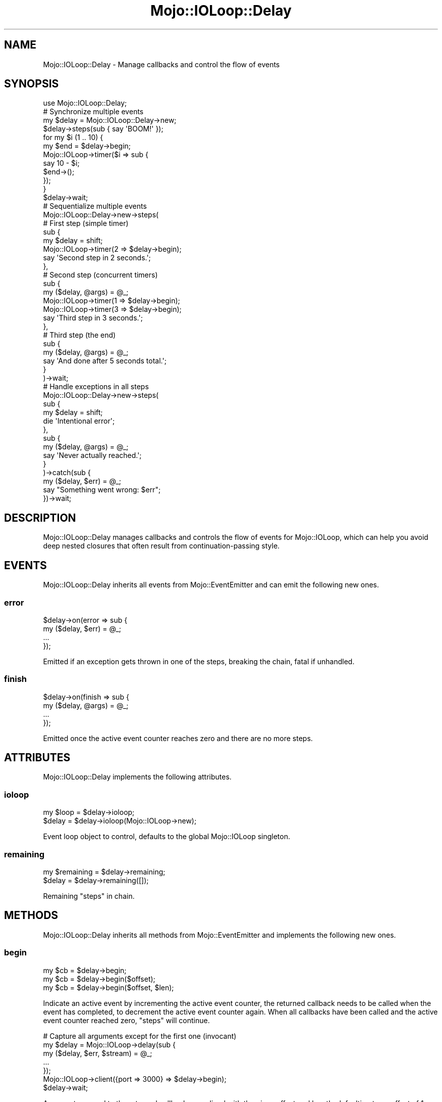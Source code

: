 .\" Automatically generated by Pod::Man 2.23 (Pod::Simple 3.14)
.\"
.\" Standard preamble:
.\" ========================================================================
.de Sp \" Vertical space (when we can't use .PP)
.if t .sp .5v
.if n .sp
..
.de Vb \" Begin verbatim text
.ft CW
.nf
.ne \\$1
..
.de Ve \" End verbatim text
.ft R
.fi
..
.\" Set up some character translations and predefined strings.  \*(-- will
.\" give an unbreakable dash, \*(PI will give pi, \*(L" will give a left
.\" double quote, and \*(R" will give a right double quote.  \*(C+ will
.\" give a nicer C++.  Capital omega is used to do unbreakable dashes and
.\" therefore won't be available.  \*(C` and \*(C' expand to `' in nroff,
.\" nothing in troff, for use with C<>.
.tr \(*W-
.ds C+ C\v'-.1v'\h'-1p'\s-2+\h'-1p'+\s0\v'.1v'\h'-1p'
.ie n \{\
.    ds -- \(*W-
.    ds PI pi
.    if (\n(.H=4u)&(1m=24u) .ds -- \(*W\h'-12u'\(*W\h'-12u'-\" diablo 10 pitch
.    if (\n(.H=4u)&(1m=20u) .ds -- \(*W\h'-12u'\(*W\h'-8u'-\"  diablo 12 pitch
.    ds L" ""
.    ds R" ""
.    ds C` ""
.    ds C' ""
'br\}
.el\{\
.    ds -- \|\(em\|
.    ds PI \(*p
.    ds L" ``
.    ds R" ''
'br\}
.\"
.\" Escape single quotes in literal strings from groff's Unicode transform.
.ie \n(.g .ds Aq \(aq
.el       .ds Aq '
.\"
.\" If the F register is turned on, we'll generate index entries on stderr for
.\" titles (.TH), headers (.SH), subsections (.SS), items (.Ip), and index
.\" entries marked with X<> in POD.  Of course, you'll have to process the
.\" output yourself in some meaningful fashion.
.ie \nF \{\
.    de IX
.    tm Index:\\$1\t\\n%\t"\\$2"
..
.    nr % 0
.    rr F
.\}
.el \{\
.    de IX
..
.\}
.\"
.\" Accent mark definitions (@(#)ms.acc 1.5 88/02/08 SMI; from UCB 4.2).
.\" Fear.  Run.  Save yourself.  No user-serviceable parts.
.    \" fudge factors for nroff and troff
.if n \{\
.    ds #H 0
.    ds #V .8m
.    ds #F .3m
.    ds #[ \f1
.    ds #] \fP
.\}
.if t \{\
.    ds #H ((1u-(\\\\n(.fu%2u))*.13m)
.    ds #V .6m
.    ds #F 0
.    ds #[ \&
.    ds #] \&
.\}
.    \" simple accents for nroff and troff
.if n \{\
.    ds ' \&
.    ds ` \&
.    ds ^ \&
.    ds , \&
.    ds ~ ~
.    ds /
.\}
.if t \{\
.    ds ' \\k:\h'-(\\n(.wu*8/10-\*(#H)'\'\h"|\\n:u"
.    ds ` \\k:\h'-(\\n(.wu*8/10-\*(#H)'\`\h'|\\n:u'
.    ds ^ \\k:\h'-(\\n(.wu*10/11-\*(#H)'^\h'|\\n:u'
.    ds , \\k:\h'-(\\n(.wu*8/10)',\h'|\\n:u'
.    ds ~ \\k:\h'-(\\n(.wu-\*(#H-.1m)'~\h'|\\n:u'
.    ds / \\k:\h'-(\\n(.wu*8/10-\*(#H)'\z\(sl\h'|\\n:u'
.\}
.    \" troff and (daisy-wheel) nroff accents
.ds : \\k:\h'-(\\n(.wu*8/10-\*(#H+.1m+\*(#F)'\v'-\*(#V'\z.\h'.2m+\*(#F'.\h'|\\n:u'\v'\*(#V'
.ds 8 \h'\*(#H'\(*b\h'-\*(#H'
.ds o \\k:\h'-(\\n(.wu+\w'\(de'u-\*(#H)/2u'\v'-.3n'\*(#[\z\(de\v'.3n'\h'|\\n:u'\*(#]
.ds d- \h'\*(#H'\(pd\h'-\w'~'u'\v'-.25m'\f2\(hy\fP\v'.25m'\h'-\*(#H'
.ds D- D\\k:\h'-\w'D'u'\v'-.11m'\z\(hy\v'.11m'\h'|\\n:u'
.ds th \*(#[\v'.3m'\s+1I\s-1\v'-.3m'\h'-(\w'I'u*2/3)'\s-1o\s+1\*(#]
.ds Th \*(#[\s+2I\s-2\h'-\w'I'u*3/5'\v'-.3m'o\v'.3m'\*(#]
.ds ae a\h'-(\w'a'u*4/10)'e
.ds Ae A\h'-(\w'A'u*4/10)'E
.    \" corrections for vroff
.if v .ds ~ \\k:\h'-(\\n(.wu*9/10-\*(#H)'\s-2\u~\d\s+2\h'|\\n:u'
.if v .ds ^ \\k:\h'-(\\n(.wu*10/11-\*(#H)'\v'-.4m'^\v'.4m'\h'|\\n:u'
.    \" for low resolution devices (crt and lpr)
.if \n(.H>23 .if \n(.V>19 \
\{\
.    ds : e
.    ds 8 ss
.    ds o a
.    ds d- d\h'-1'\(ga
.    ds D- D\h'-1'\(hy
.    ds th \o'bp'
.    ds Th \o'LP'
.    ds ae ae
.    ds Ae AE
.\}
.rm #[ #] #H #V #F C
.\" ========================================================================
.\"
.IX Title "Mojo::IOLoop::Delay 3"
.TH Mojo::IOLoop::Delay 3 "2015-06-10" "perl v5.12.3" "User Contributed Perl Documentation"
.\" For nroff, turn off justification.  Always turn off hyphenation; it makes
.\" way too many mistakes in technical documents.
.if n .ad l
.nh
.SH "NAME"
Mojo::IOLoop::Delay \- Manage callbacks and control the flow of events
.SH "SYNOPSIS"
.IX Header "SYNOPSIS"
.Vb 1
\&  use Mojo::IOLoop::Delay;
\&
\&  # Synchronize multiple events
\&  my $delay = Mojo::IOLoop::Delay\->new;
\&  $delay\->steps(sub { say \*(AqBOOM!\*(Aq });
\&  for my $i (1 .. 10) {
\&    my $end = $delay\->begin;
\&    Mojo::IOLoop\->timer($i => sub {
\&      say 10 \- $i;
\&      $end\->();
\&    });
\&  }
\&  $delay\->wait;
\&
\&  # Sequentialize multiple events
\&  Mojo::IOLoop::Delay\->new\->steps(
\&
\&    # First step (simple timer)
\&    sub {
\&      my $delay = shift;
\&      Mojo::IOLoop\->timer(2 => $delay\->begin);
\&      say \*(AqSecond step in 2 seconds.\*(Aq;
\&    },
\&
\&    # Second step (concurrent timers)
\&    sub {
\&      my ($delay, @args) = @_;
\&      Mojo::IOLoop\->timer(1 => $delay\->begin);
\&      Mojo::IOLoop\->timer(3 => $delay\->begin);
\&      say \*(AqThird step in 3 seconds.\*(Aq;
\&    },
\&
\&    # Third step (the end)
\&    sub {
\&      my ($delay, @args) = @_;
\&      say \*(AqAnd done after 5 seconds total.\*(Aq;
\&    }
\&  )\->wait;
\&
\&  # Handle exceptions in all steps
\&  Mojo::IOLoop::Delay\->new\->steps(
\&    sub {
\&      my $delay = shift;
\&      die \*(AqIntentional error\*(Aq;
\&    },
\&    sub {
\&      my ($delay, @args) = @_;
\&      say \*(AqNever actually reached.\*(Aq;
\&    }
\&  )\->catch(sub {
\&    my ($delay, $err) = @_;
\&    say "Something went wrong: $err";
\&  })\->wait;
.Ve
.SH "DESCRIPTION"
.IX Header "DESCRIPTION"
Mojo::IOLoop::Delay manages callbacks and controls the flow of events for
Mojo::IOLoop, which can help you avoid deep nested closures that often
result from continuation-passing style.
.SH "EVENTS"
.IX Header "EVENTS"
Mojo::IOLoop::Delay inherits all events from Mojo::EventEmitter and can
emit the following new ones.
.SS "error"
.IX Subsection "error"
.Vb 4
\&  $delay\->on(error => sub {
\&    my ($delay, $err) = @_;
\&    ...
\&  });
.Ve
.PP
Emitted if an exception gets thrown in one of the steps, breaking the chain,
fatal if unhandled.
.SS "finish"
.IX Subsection "finish"
.Vb 4
\&  $delay\->on(finish => sub {
\&    my ($delay, @args) = @_;
\&    ...
\&  });
.Ve
.PP
Emitted once the active event counter reaches zero and there are no more steps.
.SH "ATTRIBUTES"
.IX Header "ATTRIBUTES"
Mojo::IOLoop::Delay implements the following attributes.
.SS "ioloop"
.IX Subsection "ioloop"
.Vb 2
\&  my $loop = $delay\->ioloop;
\&  $delay   = $delay\->ioloop(Mojo::IOLoop\->new);
.Ve
.PP
Event loop object to control, defaults to the global Mojo::IOLoop singleton.
.SS "remaining"
.IX Subsection "remaining"
.Vb 2
\&  my $remaining = $delay\->remaining;
\&  $delay        = $delay\->remaining([]);
.Ve
.PP
Remaining \*(L"steps\*(R" in chain.
.SH "METHODS"
.IX Header "METHODS"
Mojo::IOLoop::Delay inherits all methods from Mojo::EventEmitter and
implements the following new ones.
.SS "begin"
.IX Subsection "begin"
.Vb 3
\&  my $cb = $delay\->begin;
\&  my $cb = $delay\->begin($offset);
\&  my $cb = $delay\->begin($offset, $len);
.Ve
.PP
Indicate an active event by incrementing the active event counter, the returned
callback needs to be called when the event has completed, to decrement the
active event counter again. When all callbacks have been called and the active
event counter reached zero, \*(L"steps\*(R" will continue.
.PP
.Vb 7
\&  # Capture all arguments except for the first one (invocant)
\&  my $delay = Mojo::IOLoop\->delay(sub {
\&    my ($delay, $err, $stream) = @_;
\&    ...
\&  });
\&  Mojo::IOLoop\->client({port => 3000} => $delay\->begin);
\&  $delay\->wait;
.Ve
.PP
Arguments passed to the returned callback are spliced with the given offset and
length, defaulting to an offset of \f(CW1\fR with no default length. The arguments
are then combined in the same order \*(L"begin\*(R" was called, and passed together
to the next step or \*(L"finish\*(R" event.
.PP
.Vb 7
\&  # Capture all arguments
\&  my $delay = Mojo::IOLoop\->delay(sub {
\&    my ($delay, $loop, $err, $stream) = @_;
\&    ...
\&  });
\&  Mojo::IOLoop\->client({port => 3000} => $delay\->begin(0));
\&  $delay\->wait;
\&
\&  # Capture only the second argument
\&  my $delay = Mojo::IOLoop\->delay(sub {
\&    my ($delay, $err) = @_;
\&    ...
\&  });
\&  Mojo::IOLoop\->client({port => 3000} => $delay\->begin(1, 1));
\&  $delay\->wait;
\&
\&  # Capture and combine arguments
\&  my $delay = Mojo::IOLoop\->delay(sub {
\&    my ($delay, $three_err, $three_stream, $four_err, $four_stream) = @_;
\&    ...
\&  });
\&  Mojo::IOLoop\->client({port => 3000} => $delay\->begin);
\&  Mojo::IOLoop\->client({port => 4000} => $delay\->begin);
\&  $delay\->wait;
.Ve
.SS "data"
.IX Subsection "data"
.Vb 4
\&  my $hash = $delay\->data;
\&  my $foo  = $delay\->data(\*(Aqfoo\*(Aq);
\&  $delay   = $delay\->data({foo => \*(Aqbar\*(Aq});
\&  $delay   = $delay\->data(foo => \*(Aqbar\*(Aq);
.Ve
.PP
Data shared between all \*(L"steps\*(R".
.PP
.Vb 2
\&  # Remove value
\&  my $foo = delete $delay\->data\->{foo};
\&
\&  # Assign multiple values at once
\&  $delay\->data(foo => \*(Aqtest\*(Aq, bar => 23);
.Ve
.SS "pass"
.IX Subsection "pass"
.Vb 2
\&  $delay = $delay\->pass;
\&  $delay = $delay\->pass(@args);
.Ve
.PP
Increment active event counter and decrement it again right away to pass values
to the next step.
.PP
.Vb 2
\&  # Longer version
\&  $delay\->begin(0)\->(@args);
.Ve
.SS "steps"
.IX Subsection "steps"
.Vb 1
\&  $delay = $delay\->steps(sub {...}, sub {...});
.Ve
.PP
Sequentialize multiple events, every time the active event counter reaches zero
a callback will run, the first one automatically runs during the next reactor
tick unless it is delayed by incrementing the active event counter. This chain
will continue until there are no \*(L"remaining\*(R" callbacks, a callback does not
increment the active event counter or an exception gets thrown in a callback.
.SS "wait"
.IX Subsection "wait"
.Vb 1
\&  $delay\->wait;
.Ve
.PP
Start \*(L"ioloop\*(R" and stop it again once an \*(L"error\*(R" or \*(L"finish\*(R" event
gets emitted, does nothing when \*(L"ioloop\*(R" is already running.
.SH "SEE ALSO"
.IX Header "SEE ALSO"
Mojolicious, Mojolicious::Guides, <http://mojolicio.us>.
